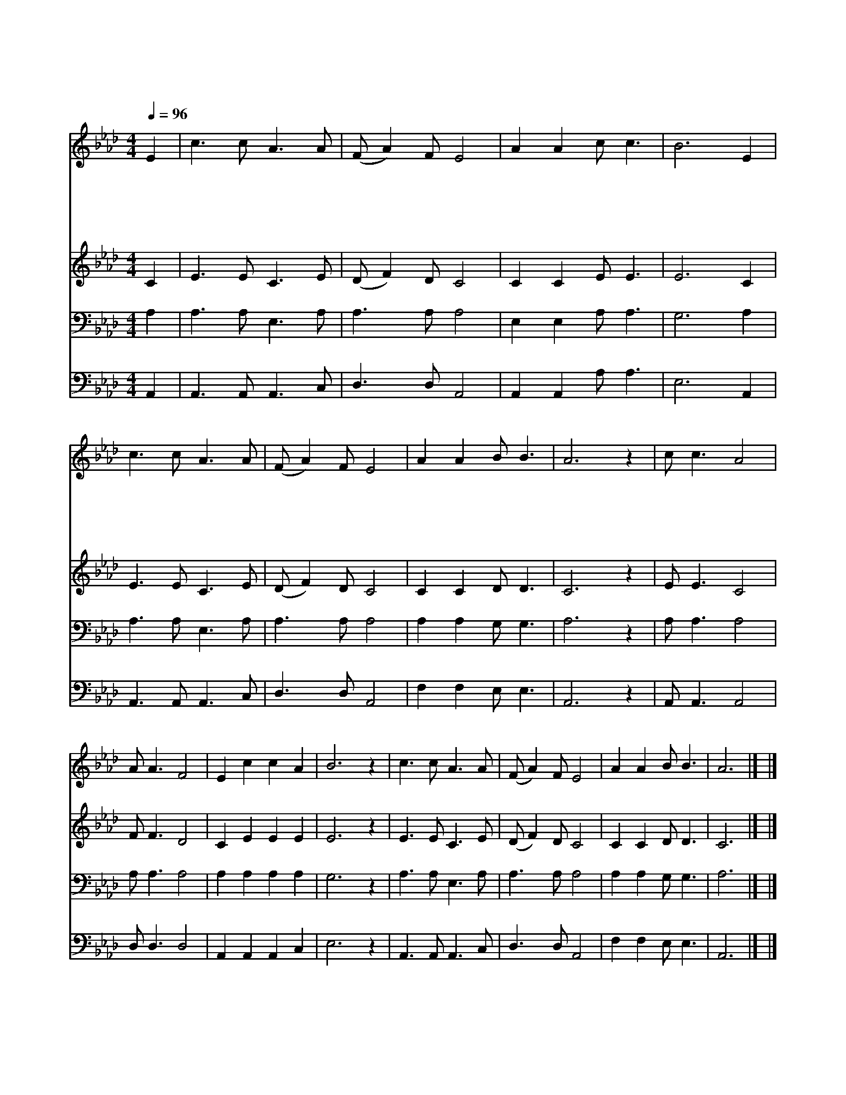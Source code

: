 X:273
T:나 주를 멀리 떠났다
Z:W.J.Kirkptrick
Z:Copyright © 1997 by Àü µµ È¯
Z:All Rights Reserved
%%score 1 2 3 4
L:1/8
Q:1/4=96
M:4/4
I:linebreak $
K:Ab
V:1 treble
V:2 treble
V:3 bass
V:4 bass
V:1
 E2 | c3 c A3 A | (F A2) F E4 | A2 A2 c c3 | B6 E2 | c3 c A3 A | (F A2) F E4 | A2 A2 B B3 | A6 z2 | %9
w: 나|주 를 멀 리|떠 * 났 다|이 제 옵 니|다 나|죄 의 길 에|시 * 달 려|주 여 옵 니|다|
w: 그|귀 한 세 월|보 * 내 고|이 제 옵 니|다 나|뉘 우 치 는|눈 * 물 로|주 여 옵 니|다|
w: 나|죄 에 매 여|고 * 달 파|이 제 옵 니|다 주|크 신 사 랑|받 * 고 자|주 여 옵 니|다|
w: 이|병 든 맘 을|고 * 치 려|이 제 옵 니|다 큰|힘 과 소 망|바 * 라 고|주 여 옵 니|다|
w: 나|바 랄 것 이|무 * 언 가|우 리 주 예|수 날|위 해 돌 아|가 * 심 만|믿 고 옵 니|다|
 c c3 A4 | A A3 F4 | E2 c2 c2 A2 | B6 z2 | c3 c A3 A | (F A2) F E4 | A2 A2 B B3 | A6 |] |] %18
w: 나 이 제|왔 으 니|내 집 을 찾|아|주 여 나 를|받 * 으 사|맞 아 주 소|서||
w: |||||||||
w: |||||||||
w: |||||||||
w: |||||||||
V:2
 C2 | E3 E C3 E | (D F2) D C4 | C2 C2 E E3 | E6 C2 | E3 E C3 E | (D F2) D C4 | C2 C2 D D3 | C6 z2 | %9
 E E3 C4 | F F3 D4 | C2 E2 E2 E2 | E6 z2 | E3 E C3 E | (D F2) D C4 | C2 C2 D D3 | C6 |] |] %18
V:3
 A,2 | A,3 A, E,3 A, | A,3 A, A,4 | E,2 E,2 A, A,3 | G,6 A,2 | A,3 A, E,3 A, | A,3 A, A,4 | %7
 A,2 A,2 G, G,3 | A,6 z2 | A, A,3 A,4 | A, A,3 A,4 | A,2 A,2 A,2 A,2 | G,6 z2 | A,3 A, E,3 A, | %14
 A,3 A, A,4 | A,2 A,2 G, G,3 | A,6 |] |] %18
V:4
 A,,2 | A,,3 A,, A,,3 C, | D,3 D, A,,4 | A,,2 A,,2 A, A,3 | E,6 A,,2 | A,,3 A,, A,,3 C, | %6
 D,3 D, A,,4 | F,2 F,2 E, E,3 | A,,6 z2 | A,, A,,3 A,,4 | D, D,3 D,4 | A,,2 A,,2 A,,2 C,2 | %12
 E,6 z2 | A,,3 A,, A,,3 C, | D,3 D, A,,4 | F,2 F,2 E, E,3 | A,,6 |] |] %18
